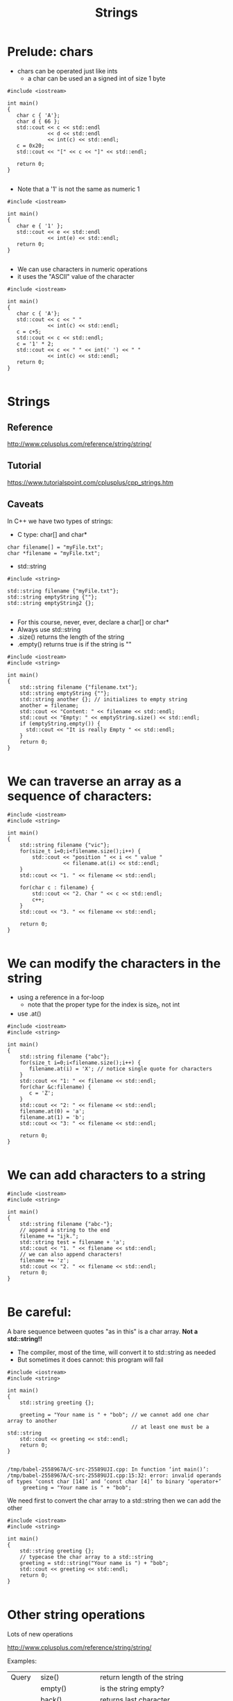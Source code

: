 #+STARTUP: showall
#+STARTUP: lognotestate
#+TAGS:
#+SEQ_TODO: TODO STARTED DONE DEFERRED CANCELLED | WAITING DELEGATED APPT
#+DRAWERS: HIDDEN STATE
#+TITLE: Strings
#+CATEGORY: 
#+PROPERTY: header-args: lang           :varname value
#+PROPERTY: header-args:sqlite          :db /path/to/db  :colnames yes
#+PROPERTY: header-args:C++             :results output :flags -std=c++14 -Wall --pedantic -Werror
#+PROPERTY: header-args:R               :results output  :colnames yes

* Prelude: chars

- chars can be operated just like ints
  - a char can be used an a signed int of size 1 byte

#+BEGIN_SRC C++ :main no :flags -std=c++14 -Wall --pedantic -Werror :results output :exports both
#include <iostream>

int main()
{
   char c { 'A'};
   char d { 66 };
   std::cout << c << std::endl 
             << d << std::endl
             << int(c) << std::endl;
   c = 0x20;
   std::cout << "[" << c << "]" << std::endl;

   return 0;
}

#+END_SRC

#+RESULTS:
#+begin_example
A
B
65
[ ]
#+end_example

- Note that a '1' is not the same as numeric 1

#+BEGIN_SRC C++ :main no :flags -std=c++14 -Wall --pedantic -Werror :results output :exports both
#include <iostream>

int main()
{
   char e { '1' };
   std::cout << e << std::endl 
             << int(e) << std::endl;
   return 0;
}

#+END_SRC

#+RESULTS:
#+begin_example
1
49
#+end_example

- We can use characters in numeric operations
- it uses the "ASCII" value of the character

#+BEGIN_SRC C++ :main no :flags -std=c++14 -Wall --pedantic -Werror :results output :exports both
#include <iostream>

int main()
{
   char c { 'A'};
   std::cout << c << " " 
             << int(c) << std::endl;
   c = c+5;
   std::cout << c << std::endl;
   c = '1' * 2;
   std::cout << c << " " << int(' ') << " " 
             << int(c) << std::endl;
   return 0;
}

#+END_SRC

#+RESULTS:
#+begin_example
A 65
F
b 32 98
#+end_example

* Strings

** Reference
 http://www.cplusplus.com/reference/string/string/

** Tutorial
 https://www.tutorialspoint.com/cplusplus/cpp_strings.htm

** Caveats

In C++ we have two types of strings:

- C type: char[] and char*

#+BEGIN_SRC C++
char filename[] = "myFile.txt";
char *filename = "myFile.txt";
#+END_SRC

- std::string

#+BEGIN_SRC C++
#include <string>

std::string filename {"myFile.txt"};
std::string emptyString {""};
std::string emptyString2 {};

#+END_SRC

- For this course, never, ever, declare a char[] or char*
- Always use std::string
- .size() returns the length of the string
- .empty() returns true is if the string is ""

#+BEGIN_SRC C++ :main no :results output :flags -std=c++14 -Wall --pedantic -Werror :exports both
#include <iostream>
#include <string>

int main()
{
    std::string filename {"filename.txt"};
    std::string emptyString {""};
    std::string another {}; // initializes to empty string
    another = filename;
    std::cout << "Content: " << filename << std::endl;
    std::cout << "Empty: " << emptyString.size() << std::endl;
    if (emptyString.empty()) {
      std::cout << "It is really Empty " << std::endl;
    }
    return 0;
}

#+END_SRC

#+RESULTS:
#+begin_example
Content: filename.txt
Empty: 0
It is really Empty
#+end_example


* We can traverse an array as a sequence of characters:


#+BEGIN_SRC C++ :main no :results output :flags -std=c++14 -Wall --pedantic :exports both
#include <iostream>
#include <string>

int main()
{
    std::string filename {"vic"};
    for(size_t i=0;i<filename.size();i++) {
        std::cout << "position " << i << " value " 
                  << filename.at(i) << std::endl;
    }
    std::cout << "1. " << filename << std::endl;

    for(char c : filename) {
        std::cout << "2. Char " << c << std::endl;   
        c++;
    }
    std::cout << "3. " << filename << std::endl;

    return 0;
}

#+END_SRC

#+RESULTS:
#+begin_example
position 0 value v
position 1 value i
position 2 value c
1. vic
2. Char v
2. Char i
2. Char c
3. vic
#+end_example


* We can modify the characters in the string

- using a reference in a for-loop
  - note that the proper type for the index is size_t, not int
- use .at()

#+BEGIN_SRC C++ :main no :results output :flags -std=c++14 -Wall --pedantic :exports both
#include <iostream>
#include <string>

int main()
{
    std::string filename {"abc"};
    for(size_t i=0;i<filename.size();i++) {
       filename.at(i) = 'X'; // notice single quote for characters
    }
    std::cout << "1: " << filename << std::endl;
    for(char &c:filename) {
       c = 'Z'; 
    }
    std::cout << "2: " << filename << std::endl;
    filename.at(0) = 'a';
    filename.at(1) = 'b';
    std::cout << "3: " << filename << std::endl;

    return 0;
}

#+END_SRC

#+RESULTS:
#+begin_example
1: XXX
2: ZZZ
3: abZ
#+end_example

* We can add characters to a string


#+BEGIN_SRC C++ :main no :results output :flags -std=c++14 -Wall --pedantic :exports both
#include <iostream>
#include <string>

int main()
{
    std::string filename {"abc-"};
    // append a string to the end
    filename += "ijk.";
    std::string test = filename + 'a';
    std::cout << "1. " << filename << std::endl;
    // we can also append characters!
    filename += 'z';
    std::cout << "2. " << filename << std::endl;
    return 0;
}

#+END_SRC

#+RESULTS:
#+begin_example
1. abc-ijk.
2. abc-ijk.z
#+end_example

* Be careful:

A bare sequence between quotes "as in this" is a char array. *Not a std::string!!*

- The compiler, most of the time, will convert it to std::string as needed
- But sometimes it does cannot: this program will fail

#+BEGIN_SRC C++ :main no :results output :flags -std=c++14 -Wall --pedantic :exports both
#include <iostream>
#include <string>

int main()
{
    std::string greeting {};

    greeting = "Your name is " + "bob"; // we cannot add one char array to another
                                        // at least one must be a std::string
    std::cout << greeting << std::endl;
    return 0;
}

#+END_SRC

#+BEGIN_EXAMPLE
/tmp/babel-2558967A/C-src-25589UJI.cpp: In function ‘int main()’:
/tmp/babel-2558967A/C-src-25589UJI.cpp:15:32: error: invalid operands of types ‘const char [14]’ and ‘const char [4]’ to binary ‘operator+’
     greeting = "Your name is " + "bob";
#+END_EXAMPLE

We need first to convert the char array to a std::string then we can add the other

#+BEGIN_SRC C++ :main no :results output :flags -std=c++14 -Wall --pedantic :exports both
#include <iostream>
#include <string>

int main()
{
    std::string greeting {};
    // typecase the char array to a std::string
    greeting = std::string("Your name is ") + "bob"; 
    std::cout << greeting << std::endl;
    return 0;
}

#+END_SRC

#+RESULTS:
#+begin_example
Your name isbob
#+end_example

* Other string operations

Lots of new operations

http://www.cplusplus.com/reference/string/string/

Examples:


| Query  | size()             | return length of the string                      |
|        | empty()            | is the string empty?                             |
|        | back()             | returns last character                           |
|        | front()            | returns first character                          |
|        | substr(pos, len)   | return a substring                               |
|        | find               | find a character or a substring in a string      |
|--------+--------------------+--------------------------------------------------|
| Modify | clear()            | reset the string to "" (empty string)            |
|        | push_back(c)       | add  character c to the end of a string          |
|        | pop_back()         | remove last character (if it exists)             |
|        | +=                 | append another string or a character to a string |
|        | erase(pos, len)    | remove some characters from the string           |
|        | insert(pos, subst) | insert subst in a given location                 |

* Convert a string to numbers

- we need to use special functions to convert a string to an number

| stoi | string to int    |
| stod | string to double |

#+BEGIN_SRC C++ :main no :results output :flags -std=c++14 -Wall --pedantic :exports both
#include <iostream>
#include <string>

int main()
{
    std::string str1 {"45"};
    std::string str2 {"3.14159"};
    std::string str3 {"31337 with words"};
    std::string str4 {"words and 2"};

    int myint1 { std::stoi(str1) };
    int myint2 { std::stoi(str2) };
    int myint3 { std::stoi(str3) };
   // int myint4 = std::stoi(str4); // this one is invalid, will create an exception
    double myd { std::stod(str2) };
    std::cout << "std::stoi(\"" << str1 << "\") is " << myint1 << '\n';
    std::cout << "std::stoi(\"" << str2 << "\") is " << myint2 << '\n';
    std::cout << "std::stoi(\"" << str3 << "\") is " << myint3 << '\n';
    std::cout << "std::stod(\"" << str2 << "\") is " << myd << '\n';
    
    return 0;
}

#+END_SRC

#+RESULTS:
#+begin_example
std::stoi("45") is 45
std::stoi("3.14159") is 3
std::stoi("31337 with words") is 31337
std::stod("3.14159") is 3.14159
#+end_example

* Compare strings

- Very easy: just use == like any basic type
- We can use any typical comparison operation: >, <, >=, <=, ==, != 

#+BEGIN_SRC C++ :main no :results output :flags -std=c++14 -Wall --pedantic :exports both
#include <iostream>
#include <string>

int main()
{
    std::string you = "Bob";
    std::string me = "Daniel";    
    std::string he = "Daniel";
    std::string she = "Daniela";

    auto test = [&](std::string first, std::string second) {
         std::cout << "'" << first << "' and '" << second << "' are " 
           << ((first == second)? "the same" : "different")
           << std::endl;
    };

    test(me, you);
    test(me, he);

    std::cout << std::boolalpha; // to print booleans nicely
    std::cout << (he > she) << std::endl;
    std::cout << (he >= she) << std::endl;
    std::cout << (he < she) << std::endl;
    std::cout << (he <= she) << std::endl;
    std::cout << (he != she) << std::endl;
    std::cout << (he == she) << std::endl;
    return 0;
}

#+END_SRC

#+RESULTS:
#+begin_example
'Daniel' and 'Bob' are different
'Daniel' and 'Daniel' are the same
false
false
true
true
true
false
#+end_example

* Reading strings

Note: This is the input read in the following examples.

#+BEGIN_EXAMPLE
SpongeBob Square-Pants

Daffy Duck!
#+END_EXAMPLE

** read one line at a time

Note how the empty line is read

#+BEGIN_SRC C++ :main no :results output :flags -std=c++14 -Wall --pedantic :exports both :cmdline < dmg.txt
#include <iostream>
#include <string>

int main()
{
    std::string name {};
    while (getline(std::cin, name)) {
       std::cout << "Line: " << name << std::endl;
    }
    
    return 0;
}

#+END_SRC

#+RESULTS:
#+begin_example
Line: SpongeBob Square-Pants
Line: 
Line: Daffy Duck!
#+end_example

** Or you can read one "token" at a time

- this reads a "token" (word separated by "whitespace")
- note how it skips whitespace before reading the token
  - we don't read the empty line

#+BEGIN_SRC C++ :main no :results output :flags -std=c++14 -Wall --pedantic :exports both :cmdline < dmg.txt
#include <iostream>
#include <string>

int main()
{
    std::string word {};
    while (std::cin >> word) {
       std::cout << "Token: " << word << std::endl;
    }
    return 0;
}
#+END_SRC

#+RESULTS:
#+begin_example
Token: SpongeBob
Token: Square-Pants
Token: Daffy
Token: Duck!
#+end_example

* extra: string comparison

to understand how strings are compared, 
let us implement a function that compares two strings,
to determine if one is "<=" than the other

#+BEGIN_SRC C++ :results verbatim :output both
#include <iostream>

bool string_less_or_equal(const std::string st1,
                      const std::string st2) {
    if (st1.size() ==0)
        return true;
    if (st2.size() ==0)
        return false;
    if (st1.front() == st2.front()) {
        // compare the remaining strings
        return string_less_or_equal(st1.substr(1), st2.substr(1));
    } else {
        // compare the front characters
        return st1.front() < st2.front();
    }
}


int main()
{
    std::cout << string_less_or_equal("daniel", "daniela") << std::endl;
    std::cout << string_less_or_equal("daniel", "daniel") << std::endl;
    std::cout << string_less_or_equal("daniela", "daniel") << std::endl;
    return 0;
}

#+END_SRC

#+RESULTS:
#+begin_example
1
1
0
#+end_example

Once we have <=, we can implement any other operation in terms of it

#+BEGIN_SRC C++ :results verbatim
#include <iostream>

bool string_less_or_equal(const std::string st1,
                      const std::string st2) {
    if (st1.size() ==0)
        return true;
    if (st2.size() ==0)
        return false;
    if (st1.front() == st2.front()) {
        // compare the remaining strings
        return string_less_or_equal(st1.substr(1), st2.substr(1));
    } else {
        // compare the front string
        return st1.front() < st2.front();
    }
}

bool string_equal(const std::string st1, const std::string st2) {
    return string_less_or_equal(st1, st2) && string_less_or_equal(st2, st1);
}

bool string_not_equal(const std::string st1, const std::string st2) {
    return ! string_equal(st1,st2);
}

bool string_less_than(const std::string st1, const std::string st2) {
    return string_less_or_equal(st1, st2) && ! string_equal(st1,st2);
}

bool string_bigger_than(const std::string st1, const std::string st2) {
    return string_less_or_equal(st2, st1) && ! string_equal(st1, st2);
}

bool string_bigger_or_equal(const std::string st1, const std::string st2) {
    return string_less_or_equal(st2, st1);
}


int main()
{
    std::cout << string_less_or_equal("daniel", "daniela") << std::endl;
    std::cout << string_less_than("daniel", "daniela") << std::endl;
    std::cout << string_equal("daniel", "daniela") << std::endl;
    std::cout << string_not_equal("daniel", "daniela") << std::endl;
    std::cout << string_bigger_or_equal("daniel", "daniela") << std::endl;
    std::cout << string_bigger_than("daniel", "daniela") << std::endl;
    return 0;
}

#+END_SRC

#+RESULTS:
#+begin_example
1
1
0
1
0
0
#+end_example
